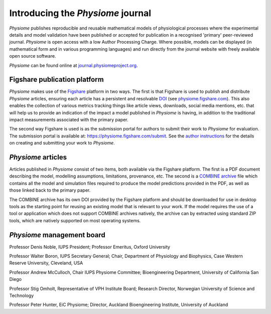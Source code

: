 .. _tutorialPhysiomeJournalIntroduction:

Introducing the *Physiome* journal
==================================

*Physiome* publishes reproducible and reusable mathematical models of physiological processes where the experimental details and model validation have been published or accepted for publication in a recognised 'primary' peer-reviewed journal. *Physiome* is open access with a low Author Processing Charge. Where possible, models can be displayed (in mathematical form and in various programming languages) and run directly from the journal website with freely available open source software.

*Physiome* can be found online at `journal.physiomeproject.org <https://journal.physiomeproject.org>`_.

Figshare publication platform
-----------------------------

*Physiome* makes use of the `Figshare <https://figshare.com/>`_ platform in two ways. The first is that Figshare is used to publish and distribute *Physiome* articles, ensuring each article has a persistent and resolvable `DOI <https://www.doi.org/>`_ (see `physiome.figshare.com <https://physiome.figshare.com>`_). This also enables the collection of various metrics tracking things like article views, downloads, social media mentions, etc. that will help us to provide an indication of the impact a model published in *Physiome* is having, in addition to the traditional impact measurements associated with the primary paper.

The second way Figshare is used is as the submission portal for authors to submit their work to *Physiome* for evaluation. The submission portal is available at: https://physiome.figshare.com/submit. See the `author instructions <https://journal.physiomeproject.org/instructions-to-authors.html>`_ for the details on creating and submitting your work to *Physiome*.

*Physiome* articles
-------------------

Articles published in *Physiome* consist of two items, both available via the Figshare platform. The first is a PDF document describing the model, modelling assumptions, limitations, provenance, etc. The second is a `COMBINE archive <http://co.mbine.org/documents/archive>`_ file which contains all the model and simulation files required to produce the model predictions provided in the PDF, as well as those linked back to the primary paper.

The COMBINE archive has its own DOI provided by the Figshare platform and should be downloaded for use in desktop tools as the starting point for reusing an existing model that is relevant to your work. If the model requires the use of a tool or application which does not support COMBINE archives natively, the archive can by extracted using standard ZIP tools, which are natively supported on most operating systems.

*Physiome* management board
---------------------------

Professor Denis Noble, IUPS President; Professor Emeritus, Oxford University

Professor Walter Boron, IUPS Secretary General; Chair, Department of Physiology and Biophysics, Case Western Reserve University, Cleveland, USA

Professor Andrew McCulloch, Chair IUPS Physiome Committee; Bioengineering Department, University of California San Diego

Professor Stig Omholt, Representative of VPH Institute Board; Research Director, Norwegian University of Science and Technology

Professor Peter Hunter, EiC Physiome; Director, Auckland Bioengineering Institute, University of Auckland
